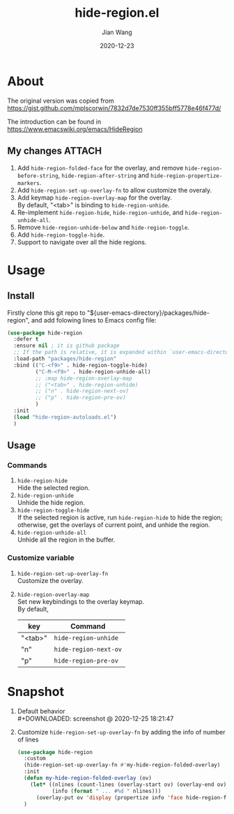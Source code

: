 # -*- coding: utf-8; eval: (org-cdlatex-mode 1); -*-
#+TITLE: hide-region.el
#+AUTHOR: Jian Wang
#+DATE: 2020-12-23

* About
The original version was copied from [[https://gist.github.com/mplscorwin/7832d7de7530ff355bff5778e46f477d/]]

The introduction can be found in [[https://www.emacswiki.org/emacs/HideRegion]]

** My changes                                                       :ATTACH:
1. Add ~hide-region-folded-face~ for the overlay, and remove ~hide-region-before-string~,
   ~hide-region-after-string~ and ~hide-region-propertize-markers~.
2. Add ~hide-region-set-up-overlay-fn~ to allow customize the overaly.
3. Add keymap ~hide-region-overlay-map~ for the overlay. \\
   By default, "<tab>" is binding to ~hide-region-unhide~.
4. Re-implement ~hide-region-hide~, ~hide-region-unhide~, and ~hide-region-unhide-all~.
5. Remove ~hide-region-unhide-below~ and ~hide-region-toggle~.
6. Add ~hide-region-toggle-hide~.
7. Support to navigate over all the hide regions.

* Usage
** Install
Firstly clone this git repo to "${user-emacs-directory}/packages/hide-region", and add folowing
lines to Emacs config file:
#+begin_src emacs-lisp
  (use-package hide-region
    :defer t
    :ensure nil ; it is github package
    ;; If the path is relative, it is expanded within `user-emacs-directory'
    :load-path "packages/hide-region"
    :bind (("C-<f9>" . hide-region-toggle-hide)
           ("C-M-<f9>" . hide-region-unhide-all)
           ;; :map hide-region-overlay-map
           ;; ("<tab>" . hide-region-unhide)
           ;; ("n" . hide-region-next-ov)
           ;; ("p" . hide-region-pre-ov)
           )
    :init
    (load "hide-region-autoloads.el")
    )
#+end_src

** Usage
*** Commands
1. ~hide-region-hide~ \\
   Hide the selected region.
2. ~hide-region-unhide~ \\
   Unhide the hide region.
3. ~hide-region-toggle-hide~ \\
   If the selected region is active, run ~hide-region-hide~ to hide the region; otherwise, get the
   overlays of current point, and unhide the region.
4. ~hide-region-unhide-all~ \\
   Unhide all the region in the buffer.

*** Customize variable
1. ~hide-region-set-up-overlay-fn~ \\
   Customize the overlay.
2. ~hide-region-overlay-map~ \\
   Set new keybindings to the overlay keymap. \\
   By default,
   | key     | Command               |
   |---------+-----------------------|
   | "<tab>" | ~hide-region-unhide~  |
   | "n"     | ~hide-region-next-ov~ |
   | "p"     | ~hide-region-pre-ov~  |

* Snapshot
1. Default behavior \\
   #+DOWNLOADED: screenshot @ 2020-12-25 18:21:47
   [[./image/image1.png]]

2. Customize ~hide-region-set-up-overlay-fn~ by adding the info of number of lines
   #+begin_src emacs-lisp
     (use-package hide-region
       :custom
       (hide-region-set-up-overlay-fn #'my-hide-region-folded-overlay)
       :init
       (defun my-hide-region-folded-overlay (ov)
         (let* ((nlines (count-lines (overlay-start ov) (overlay-end ov)))
                (info (format " ... #%d " nlines)))
           (overlay-put ov 'display (propertize info 'face hide-region-folded-face))))
       )
   #+end_src
   #+DOWNLOADED: screenshot @ 2020-12-25 18:27:57
   [[./image/image2.png]]
